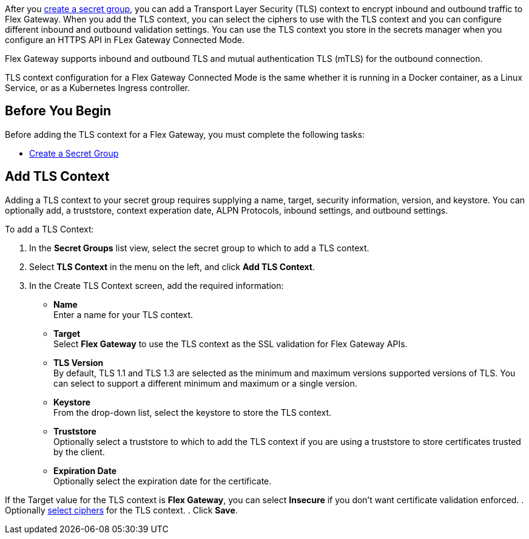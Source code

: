 //tag::intro1[]
After you xref:asm-secret-group-creation-task.adoc[create a secret group], you can add a Transport Layer Security (TLS) context to encrypt inbound and outbound traffic to Flex Gateway. When you add the TLS context, you can select the ciphers to use with the TLS context and you can configure different inbound and outbound validation settings.
//end::intro1[]
//tag::intro2[]
You can use the TLS context you store in the secrets manager when you configure an HTTPS API in FLex Gateway Connected Mode.
//end::intro2[]
//tag::intro3[]

Flex Gateway supports inbound and outbound TLS and mutual authentication TLS (mTLS) for the outbound connection.

TLS context configuration for a Flex Gateway Connected Mode is the same whether it is running in a Docker container, as a Linux Service, or as a Kubernetes Ingress controller.

//end::intro3[]

//tag::byb[]

== Before You Begin

Before adding the TLS context for a Flex Gateway, you must complete the following tasks:

* xref:asm-secret-group-creation-task.adoc[Create a Secret Group] 

//end::byb[]

//tag::addContextTitle[]
== Add TLS Context 
//end::addContextTitle[]

//tag::addContext[]
Adding a TLS context to your secret group requires supplying a name, target, security information, version, and keystore. You can optionally add, a truststore, context experation date, ALPN Protocols, inbound settings, and outbound settings. 


To add a TLS Context:

. In the *Secret Groups* list view, select the secret group to which to add a TLS context. 
. Select *TLS Context* in the menu on the left, and click *Add TLS Context*. 
. In the Create TLS Context screen, add the required information:
+
* *Name* +
Enter a name for your TLS context. 
* *Target* +
Select *Flex Gateway* to use the TLS context as the SSL validation for Flex Gateway APIs. 
* *TLS Version* +
By default, TLS 1.1 and TLS 1.3 are selected as the minimum and maximum versions supported versions of TLS. You can select to support a different minimum and maximum or a single version.  
* *Keystore* +
From the drop-down list, select the keystore to store the TLS context.
* *Truststore* +
Optionally select a truststore to which to add the TLS context if you are using a truststore to store certificates trusted by the client. +
* *Expiration Date* +
Optionally select the expiration date for the certificate.


If the Target value for the TLS context is *Flex Gateway*, you can select *Insecure* if you don't want certificate validation enforced. 
. Optionally xref:cipher-suites.adoc[select ciphers] for the TLS context.
. Click *Save*.
//end::addContext[]
